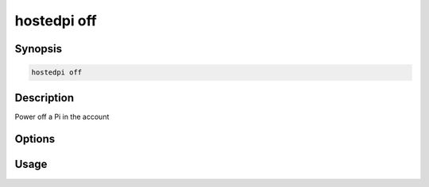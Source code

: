 ============
hostedpi off
============

.. program:: hostedpi-off

Synopsis
========

.. code-block:: text

    hostedpi off

Description
===========

Power off a Pi in the account

Options
=======

Usage
=====
